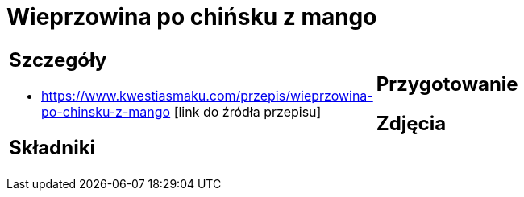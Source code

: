 = Wieprzowina po chińsku z mango

[cols=".<a,.<a"]
[frame=none]
[grid=none]
|===
|
== Szczegóły
* https://www.kwestiasmaku.com/przepis/wieprzowina-po-chinsku-z-mango [link do źródła przepisu]

== Składniki

|
== Przygotowanie

== Zdjęcia
|===
